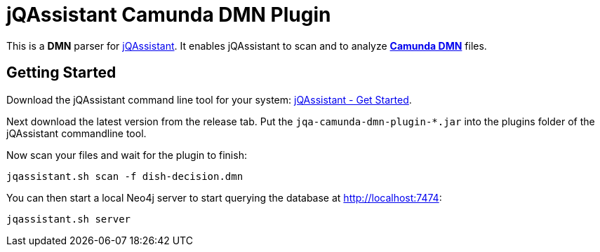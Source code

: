 = jQAssistant Camunda DMN Plugin

This is a **DMN** parser for https://jqassistant.org/[jQAssistant].
It enables jQAssistant to scan and to analyze **https://camunda.com/de/dmn/[Camunda DMN]** files.

== Getting Started

Download the jQAssistant command line tool for your system: https://jqassistant.org/get-started/[jQAssistant - Get Started].

Next download the latest version from the release tab. Put the `jqa-camunda-dmn-plugin-*.jar` into the plugins
folder of the jQAssistant commandline tool.

Now scan your files and wait for the plugin to finish:

```bash
jqassistant.sh scan -f dish-decision.dmn
```

You can then start a local Neo4j server to start querying the database at http://localhost:7474[http://localhost:7474]:

```bash
jqassistant.sh server
```
